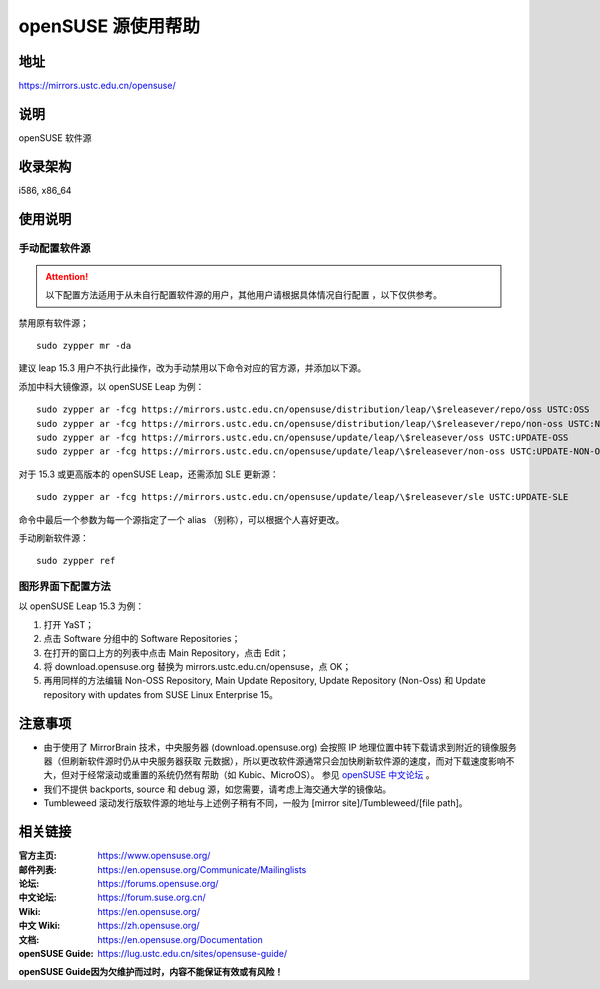 =======================
openSUSE 源使用帮助
=======================

地址
====

https://mirrors.ustc.edu.cn/opensuse/

说明
====

openSUSE 软件源

收录架构
========

i586, x86_64

使用说明
========

手动配置软件源
--------------

.. attention::
    以下配置方法适用于从未自行配置软件源的用户，其他用户请根据具体情况自行配置 ，以下仅供参考。

禁用原有软件源；

::

  sudo zypper mr -da

建议 leap 15.3 用户不执行此操作，改为手动禁用以下命令对应的官方源，并添加以下源。

添加中科大镜像源，以 openSUSE Leap 为例：

::

  sudo zypper ar -fcg https://mirrors.ustc.edu.cn/opensuse/distribution/leap/\$releasever/repo/oss USTC:OSS
  sudo zypper ar -fcg https://mirrors.ustc.edu.cn/opensuse/distribution/leap/\$releasever/repo/non-oss USTC:NON-OSS
  sudo zypper ar -fcg https://mirrors.ustc.edu.cn/opensuse/update/leap/\$releasever/oss USTC:UPDATE-OSS
  sudo zypper ar -fcg https://mirrors.ustc.edu.cn/opensuse/update/leap/\$releasever/non-oss USTC:UPDATE-NON-OSS

对于 15.3 或更高版本的 openSUSE Leap，还需添加 SLE 更新源：

::

  sudo zypper ar -fcg https://mirrors.ustc.edu.cn/opensuse/update/leap/\$releasever/sle USTC:UPDATE-SLE

命令中最后一个参数为每一个源指定了一个 alias （别称），可以根据个人喜好更改。

手动刷新软件源：

::

  sudo zypper ref

图形界面下配置方法
-------------------

以 openSUSE Leap 15.3 为例：

#. 打开 YaST；
#. 点击 Software 分组中的 Software Repositories；
#. 在打开的窗口上方的列表中点击 Main Repository，点击 Edit；
#. 将 download.opensuse.org 替换为 mirrors.ustc.edu.cn/opensuse，点 OK；
#. 再用同样的方法编辑 Non-OSS Repository, Main Update Repository, Update Repository (Non-Oss) 和 Update repository with updates from SUSE Linux Enterprise 15。

注意事项
========

* 由于使用了 MirrorBrain 技术，中央服务器 (download.opensuse.org) 会按照 IP
  地理位置中转下载请求到附近的镜像服务器（但刷新软件源时仍从中央服务器获取
  元数据），所以更改软件源通常只会加快刷新软件源的速度，而对下载速度影响不大，但对于经常滚动或重置的系统仍然有帮助（如 Kubic、MicroOS）。
  参见 `openSUSE 中文论坛 <https://forum.suse.org.cn/t/opensuse/1759>`_ 。
* 我们不提供 backports, source 和 debug 源，如您需要，请考虑上海交通大学的镜像站。
* Tumbleweed 滚动发行版软件源的地址与上述例子稍有不同，一般为 [mirror site]/Tumbleweed/[file path]。

相关链接
========

:官方主页: https://www.opensuse.org/
:邮件列表: https://en.opensuse.org/Communicate/Mailinglists
:论坛: https://forums.opensuse.org/
:中文论坛: https://forum.suse.org.cn/
:Wiki: https://en.opensuse.org/
:中文 Wiki: https://zh.opensuse.org/
:文档: https://en.opensuse.org/Documentation
:openSUSE Guide: https://lug.ustc.edu.cn/sites/opensuse-guide/
**openSUSE Guide因为欠维护而过时，内容不能保证有效或有风险！**
